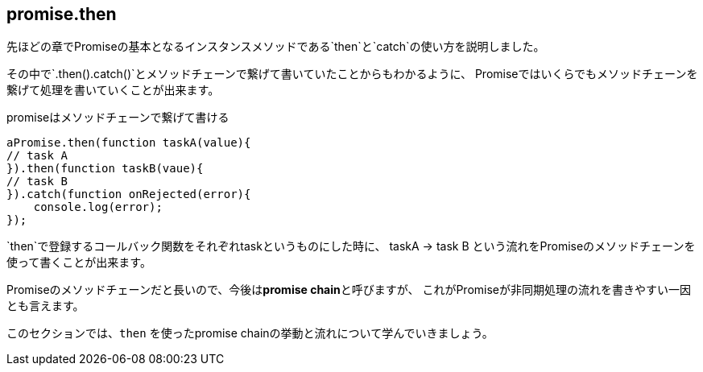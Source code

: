 [[promise.then]]
== promise.then

先ほどの章でPromiseの基本となるインスタンスメソッドである`then`と`catch`の使い方を説明しました。

その中で`.then().catch()`とメソッドチェーンで繋げて書いていたことからもわかるように、
Promiseではいくらでもメソッドチェーンを繋げて処理を書いていくことが出来ます。

[source,js]
.promiseはメソッドチェーンで繋げて書ける
----
aPromise.then(function taskA(value){
// task A
}).then(function taskB(vaue){
// task B
}).catch(function onRejected(error){
    console.log(error);
});
----

`then`で登録するコールバック関数をそれぞれtaskというものにした時に、
taskA -> task B という流れをPromiseのメソッドチェーンを使って書くことが出来ます。

Promiseのメソッドチェーンだと長いので、今後は**promise chain**と呼びますが、
これがPromiseが非同期処理の流れを書きやすい一因とも言えます。

このセクションでは、`then` を使ったpromise chainの挙動と流れについて学んでいきましょう。
